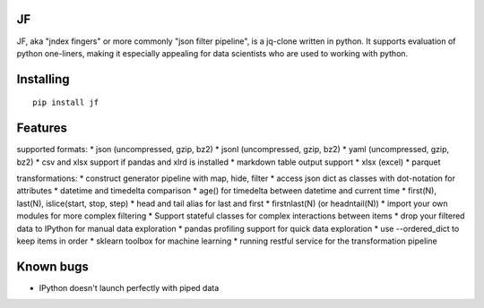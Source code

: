 |Build Status| |Coverage| |PyPI| |Documentation Status|

JF
==

JF, aka "jndex fingers" or more commonly "json filter pipeline", is a
jq-clone written in python. It supports evaluation of python one-liners,
making it especially appealing for data scientists who are used to
working with python.

Installing
==========

::

    pip install jf

Features
========

supported formats: \* json (uncompressed, gzip, bz2) \* jsonl
(uncompressed, gzip, bz2) \* yaml (uncompressed, gzip, bz2) \* csv and
xlsx support if pandas and xlrd is installed \* markdown table output
support \* xlsx (excel) \* parquet

transformations: \* construct generator pipeline with map, hide, filter
\* access json dict as classes with dot-notation for attributes \*
datetime and timedelta comparison \* age() for timedelta between
datetime and current time \* first(N), last(N), islice(start, stop,
step) \* head and tail alias for last and first \* firstnlast(N) (or
headntail(N)) \* import your own modules for more complex filtering \*
Support stateful classes for complex interactions between items \* drop
your filtered data to IPython for manual data exploration \* pandas
profiling support for quick data exploration \* use --ordered\_dict to
keep items in order \* sklearn toolbox for machine learning \* running
restful service for the transformation pipeline

Known bugs
==========

-  IPython doesn't launch perfectly with piped data

.. |Build Status| image:: https://travis-ci.org/alhoo/jf.svg?branch=master
   :target: https://travis-ci.org/alhoo/jf
.. |Coverage| image:: https://codecov.io/github/alhoo/jf/coverage.svg?branch=master
   :target: https://codecov.io/github/alhoo/jf
.. |PyPI| image:: https://img.shields.io/pypi/v/jf.svg
   :target: https://pypi.python.org/pypi/jf
.. |Documentation Status| image:: https://readthedocs.org/projects/jf/badge/?version=latest
   :target: https://jf.readthedocs.io/en/latest/?badge=latest
